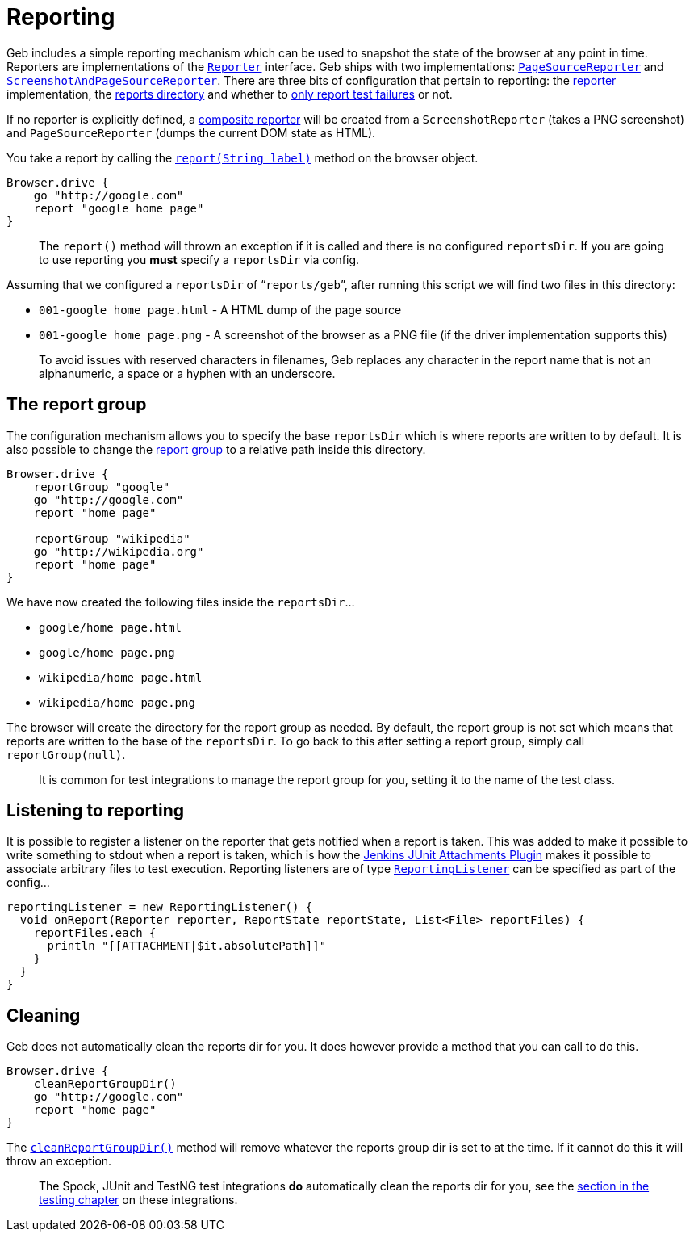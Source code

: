 [[reporting]]
= Reporting

Geb includes a simple reporting mechanism which can be used to snapshot the state of the browser at any point in time. Reporters are implementations of the link:api/geb/report/Reporter.html[`Reporter`] interface. Geb ships with two implementations: link:api/geb/report/PageSourceReporter.html[`PageSourceReporter`] and link:api/geb/report/ScreenshotReporter.html[`ScreenshotAndPageSourceReporter`]. There are three bits of configuration that pertain to reporting: the link:configuration.html#reporter[reporter] implementation, the link:configuration.html#reports_dir[reports directory] and whether to link:configuration.html#report_test_failures_only[only report test failures] or not.

If no reporter is explicitly defined, a link:api/geb/report/CompositeReporter.html[composite reporter] will be created from a `ScreenshotReporter` (takes a PNG screenshot) and `PageSourceReporter` (dumps the current DOM state as HTML).

You take a report by calling the link:api/geb/Browser.html#report(java.lang.String)[`report(String label)`] method on the browser object.

----
Browser.drive {
    go "http://google.com"
    report "google home page"
}
----

____

The `report()` method will thrown an exception if it is called and there is no configured `reportsDir`. If you are going to use reporting you *must* specify a `reportsDir` via config.

____

Assuming that we configured a `reportsDir` of “`reports/geb`”, after running this script we will find two files in this directory:

* `001-google home page.html` - A HTML dump of the page source
* `001-google home page.png` - A screenshot of the browser as a PNG file (if the driver implementation supports this)

____

To avoid issues with reserved characters in filenames, Geb replaces any character in the report name that is not an alphanumeric, a space or a hyphen with an underscore.

____

== The report group

The configuration mechanism allows you to specify the base `reportsDir` which is where reports are written to by default. It is also possible to change the link:api/geb/Browser.html#reportGroup(java.lang.String)[report group] to a relative path inside this directory.

----
Browser.drive {
    reportGroup "google"
    go "http://google.com"
    report "home page"

    reportGroup "wikipedia"
    go "http://wikipedia.org"
    report "home page"
}
----

We have now created the following files inside the `reportsDir`…

* `google/home page.html`
* `google/home page.png`
* `wikipedia/home page.html`
* `wikipedia/home page.png`

The browser will create the directory for the report group as needed. By default, the report group is not set which means that reports are written to the base of the `reportsDir`. To go back to this after setting a report group, simply call `reportGroup(null)`.

____

It is common for test integrations to manage the report group for you, setting it to the name of the test class.

____

[[listening-to-reporting]]
== Listening to reporting

It is possible to register a listener on the reporter that gets notified when a report is taken. This was added to make it possible to write something to stdout when a report is taken, which is how the https://wiki.jenkins-ci.org/display/JENKINS/JUnit+Attachments+Plugin[Jenkins JUnit Attachments Plugin] makes it possible to associate arbitrary files to test execution. Reporting listeners are of type link:api/geb/report/ReportingListener.html[`ReportingListener`] can be specified as part of the config…

----
reportingListener = new ReportingListener() {
  void onReport(Reporter reporter, ReportState reportState, List<File> reportFiles) {
    reportFiles.each {
      println "[[ATTACHMENT|$it.absolutePath]]"
    }
  }
}
----

== Cleaning

Geb does not automatically clean the reports dir for you. It does however provide a method that you can call to do this.

----
Browser.drive {
    cleanReportGroupDir()
    go "http://google.com"
    report "home page"
}
----

The link:api/geb/Browser.html#cleanReportGroupDir()[`cleanReportGroupDir()`] method will remove whatever the reports group dir is set to at the time. If it cannot do this it will throw an exception.

____

The Spock, JUnit and TestNG test integrations *do* automatically clean the reports dir for you, see the link:testing.html#reporting[section in the testing chapter] on these integrations.

____